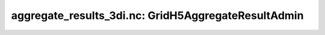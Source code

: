 aggregate_results_3di.nc: GridH5AggregateResultAdmin
====================================================


